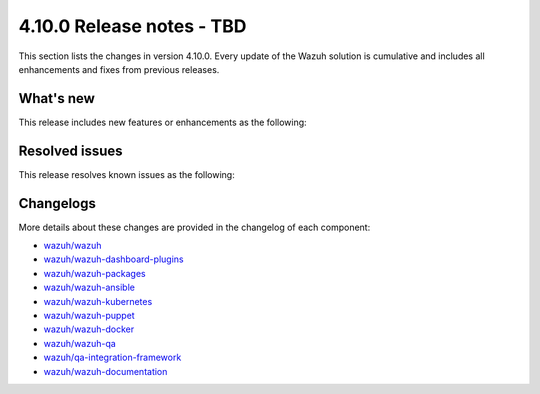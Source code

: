 .. Copyright (C) 2015, Wazuh, Inc.

.. meta::
   :description: Wazuh 4.10.0 has been released. Check out our release notes to discover the changes and additions of this release.

4.10.0 Release notes - TBD
==========================

This section lists the changes in version 4.10.0. Every update of the Wazuh solution is cumulative and includes all enhancements and fixes from previous releases.

What's new
----------

This release includes new features or enhancements as the following:

Resolved issues
---------------

This release resolves known issues as the following:

Changelogs
----------

More details about these changes are provided in the changelog of each component:

-  `wazuh/wazuh <https://github.com/wazuh/wazuh/blob/v4.10.0/CHANGELOG.md>`__
-  `wazuh/wazuh-dashboard-plugins <https://github.com/wazuh/wazuh-dashboard-plugins/blob/v4.10.0-2.10.0/CHANGELOG.md>`__
-  `wazuh/wazuh-packages <https://github.com/wazuh/wazuh-packages/releases/tag/v4.10.0>`__

-  `wazuh/wazuh-ansible <https://github.com/wazuh/wazuh-ansible/blob/v4.10.0/CHANGELOG.md>`__
-  `wazuh/wazuh-kubernetes <https://github.com/wazuh/wazuh-kubernetes/blob/v4.10.0/CHANGELOG.md>`__
-  `wazuh/wazuh-puppet <https://github.com/wazuh/wazuh-puppet/blob/v4.10.0/CHANGELOG.md>`__
-  `wazuh/wazuh-docker <https://github.com/wazuh/wazuh-docker/blob/v4.10.0/CHANGELOG.md>`__

-  `wazuh/wazuh-qa <https://github.com/wazuh/wazuh-qa/blob/v4.10.0/CHANGELOG.md>`__
-  `wazuh/qa-integration-framework <https://github.com/wazuh/qa-integration-framework/blob/v4.10.0/CHANGELOG.md>`__
-  `wazuh/wazuh-documentation <https://github.com/wazuh/wazuh-documentation/blob/v4.10.0/CHANGELOG.md>`__
